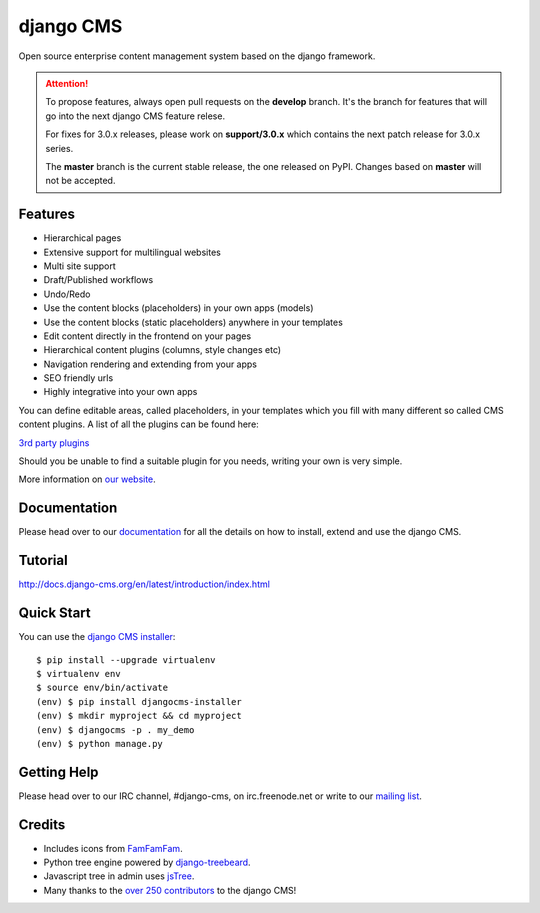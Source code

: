 ##########
django CMS
##########
.. image:: https://travis-ci.org/divio/django-cms.svg?branch=support%2F3.0.x
    :target: http://travis-ci.org/divio/django-cms
.. image:: https://pypip.in/v/django-cms/badge.svg?style=flat
    :target: https://pypi.python.org/pypi/django-cms/
.. image:: https://pypip.in/d/django-cms/badge.svg?style=flat
    :target: https://pypi.python.org/pypi/django-cms/
.. image:: https://pypip.in/wheel/django-cms/badge.svg?style=flat
    :target: https://pypi.python.org/pypi/django-cms/
.. image:: https://pypip.in/license/django-cms/badge.svg?style=flat
    :target: https://pypi.python.org/pypi/django-cms/


Open source enterprise content management system based on the django framework.

.. ATTENTION:: To propose features, always open pull requests on the **develop** branch.
   It's the branch for features that will go into the next django CMS feature relese.

   For fixes for 3.0.x releases, please work on **support/3.0.x** which contains
   the next patch release for 3.0.x series.

   The **master** branch is the current stable release, the one released on PyPI.
   Changes based on **master** will not be accepted.


********
Features
********

* Hierarchical pages
* Extensive support for multilingual websites
* Multi site support
* Draft/Published workflows
* Undo/Redo
* Use the content blocks (placeholders) in your own apps (models)
* Use the content blocks (static placeholders) anywhere in your templates
* Edit content directly in the frontend on your pages
* Hierarchical content plugins (columns, style changes etc)
* Navigation rendering and extending from your apps
* SEO friendly urls
* Highly integrative into your own apps


You can define editable areas, called placeholders, in your templates which you fill
with many different so called CMS content plugins.
A list of all the plugins can be found here:

`3rd party plugins <http://www.djangopackages.com/grids/g/django-cms/>`_

Should you be unable to find a suitable plugin for you needs, writing your own is very simple.

More information on `our website <http://www.django-cms.org>`_.

*************
Documentation
*************

Please head over to our `documentation <http://docs.django-cms.org/>`_ for all
the details on how to install, extend and use the django CMS.

********
Tutorial
********

http://docs.django-cms.org/en/latest/introduction/index.html

***********
Quick Start
***********

You can use the `django CMS installer <https://github.com/nephila/djangocms-installer>`_::

    $ pip install --upgrade virtualenv
    $ virtualenv env
    $ source env/bin/activate
    (env) $ pip install djangocms-installer
    (env) $ mkdir myproject && cd myproject
    (env) $ djangocms -p . my_demo
    (env) $ python manage.py


************
Getting Help
************

Please head over to our IRC channel, #django-cms, on irc.freenode.net or write
to our `mailing list <https://groups.google.com/forum/#!forum/django-cms>`_.

*******
Credits
*******

* Includes icons from `FamFamFam <http://www.famfamfam.com>`_.
* Python tree engine powered by
  `django-treebeard <https://tabo.pe/projects/django-treebeard/>`_.
* Javascript tree in admin uses `jsTree <http://www.jstree.com>`_.
* Many thanks to the
  `over 250 contributors <https://github.com/divio/django-cms/blob/master/AUTHORS>`_
  to the django CMS!


